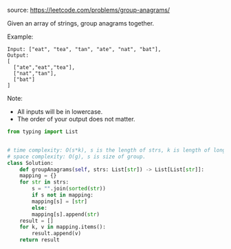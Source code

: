 #+LATEX_CLASS: ramsay-org-article
#+LATEX_CLASS_OPTIONS: [oneside,A4paper,12pt]
#+AUTHOR: Ramsay Leung
#+DATE: <2020-04-15 Wed>
source: https://leetcode.com/problems/group-anagrams/

Given an array of strings, group anagrams together.

Example:

#+begin_example
Input: ["eat", "tea", "tan", "ate", "nat", "bat"],
Output:
[
  ["ate","eat","tea"],
  ["nat","tan"],
  ["bat"]
]
#+end_example

Note:

    + All inputs will be in lowercase.
    + The order of your output does not matter.
#+begin_src python
  from typing import List


  # time complexity: O(s*k), s is the length of strs, k is length of longest string.
  # space complexity: O(g), s is size of group.
  class Solution:
      def groupAnagrams(self, strs: List[str]) -> List[List[str]]:
	  mapping = {}
	  for str in strs:
	      s = "".join(sorted(str))
	      if s not in mapping:
		  mapping[s] = [str]
	      else:
		  mapping[s].append(str)
	  result = []
	  for k, v in mapping.items():
	      result.append(v)
	  return result

#+end_src

